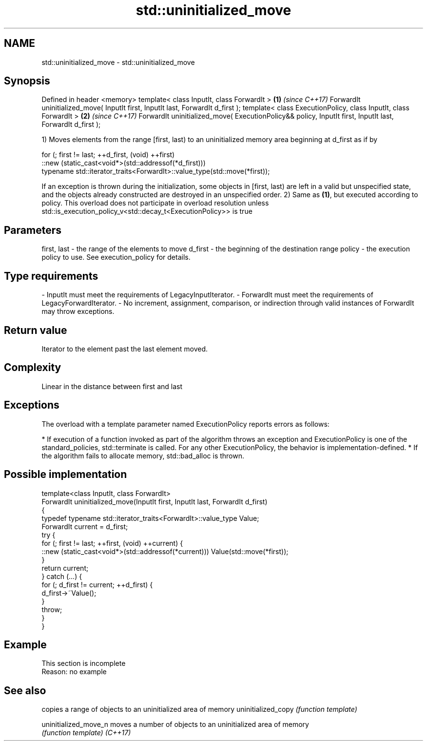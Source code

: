 .TH std::uninitialized_move 3 "2020.03.24" "http://cppreference.com" "C++ Standard Libary"
.SH NAME
std::uninitialized_move \- std::uninitialized_move

.SH Synopsis

Defined in header <memory>
template< class InputIt, class ForwardIt >                                                                \fB(1)\fP \fI(since C++17)\fP
ForwardIt uninitialized_move( InputIt first, InputIt last, ForwardIt d_first );
template< class ExecutionPolicy, class InputIt, class ForwardIt >                                         \fB(2)\fP \fI(since C++17)\fP
ForwardIt uninitialized_move( ExecutionPolicy&& policy, InputIt first, InputIt last, ForwardIt d_first );

1) Moves elements from the range [first, last) to an uninitialized memory area beginning at d_first as if by

  for (; first != last; ++d_first, (void) ++first)
     ::new (static_cast<void*>(std::addressof(*d_first)))
        typename std::iterator_traits<ForwardIt>::value_type(std::move(*first));

If an exception is thrown during the initialization, some objects in [first, last) are left in a valid but unspecified state, and the objects already constructed are destroyed in an unspecified order.
2) Same as \fB(1)\fP, but executed according to policy. This overload does not participate in overload resolution unless std::is_execution_policy_v<std::decay_t<ExecutionPolicy>> is true

.SH Parameters


first, last - the range of the elements to move
d_first     - the beginning of the destination range
policy      - the execution policy to use. See execution_policy for details.
.SH Type requirements
-
InputIt must meet the requirements of LegacyInputIterator.
-
ForwardIt must meet the requirements of LegacyForwardIterator.
-
No increment, assignment, comparison, or indirection through valid instances of ForwardIt may throw exceptions.


.SH Return value

Iterator to the element past the last element moved.

.SH Complexity

Linear in the distance between first and last

.SH Exceptions

The overload with a template parameter named ExecutionPolicy reports errors as follows:

* If execution of a function invoked as part of the algorithm throws an exception and ExecutionPolicy is one of the standard_policies, std::terminate is called. For any other ExecutionPolicy, the behavior is implementation-defined.
* If the algorithm fails to allocate memory, std::bad_alloc is thrown.


.SH Possible implementation



  template<class InputIt, class ForwardIt>
  ForwardIt uninitialized_move(InputIt first, InputIt last, ForwardIt d_first)
  {
      typedef typename std::iterator_traits<ForwardIt>::value_type Value;
      ForwardIt current = d_first;
      try {
          for (; first != last; ++first, (void) ++current) {
              ::new (static_cast<void*>(std::addressof(*current))) Value(std::move(*first));
          }
          return current;
      } catch (...) {
          for (; d_first != current; ++d_first) {
              d_first->~Value();
          }
          throw;
      }
  }



.SH Example


 This section is incomplete
 Reason: no example


.SH See also


                     copies a range of objects to an uninitialized area of memory
uninitialized_copy   \fI(function template)\fP

uninitialized_move_n moves a number of objects to an uninitialized area of memory
                     \fI(function template)\fP
\fI(C++17)\fP




